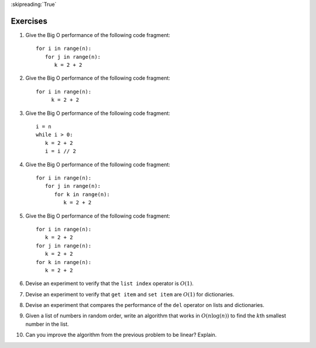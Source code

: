 ..  Copyright (C)  Brad Miller, David Ranum
    This work is licensed under the Creative Commons Attribution-NonCommercial-ShareAlike 4.0 International License. To view a copy of this license, visit http://creativecommons.org/licenses/by-nc-sa/4.0/.

:skipreading:`True`

Exercises
---------


#. Give the Big O performance of the following code fragment:

   ::

       for i in range(n):
          for j in range(n):
             k = 2 + 2

#. Give the Big O performance of the following code fragment:

   ::

       for i in range(n):
            k = 2 + 2

#. Give the Big O performance of the following code fragment:

   ::

       i = n
       while i > 0:
          k = 2 + 2
          i = i // 2

#. Give the Big O performance of the following code fragment:

   ::

       for i in range(n):
          for j in range(n):
             for k in range(n):
                k = 2 + 2

#. Give the Big O performance of the following code fragment:

   ::

       for i in range(n):
          k = 2 + 2
       for j in range(n):
          k = 2 + 2
       for k in range(n):
          k = 2 + 2

#. Devise an experiment to verify that the ``list index`` operator is
   :math:`O(1)`.

#. Devise an experiment to verify that ``get item`` and ``set item`` are
   :math:`O(1)` for dictionaries.

#. Devise an experiment that compares the performance of the ``del``
   operator on lists and dictionaries.

#. Given a list of numbers in random order, write an algorithm that works in :math:`O(n\log(n))`
   to find the :math:`k`\ th smallest number in the list.

#. Can you improve the algorithm from the previous problem to be linear? Explain.



